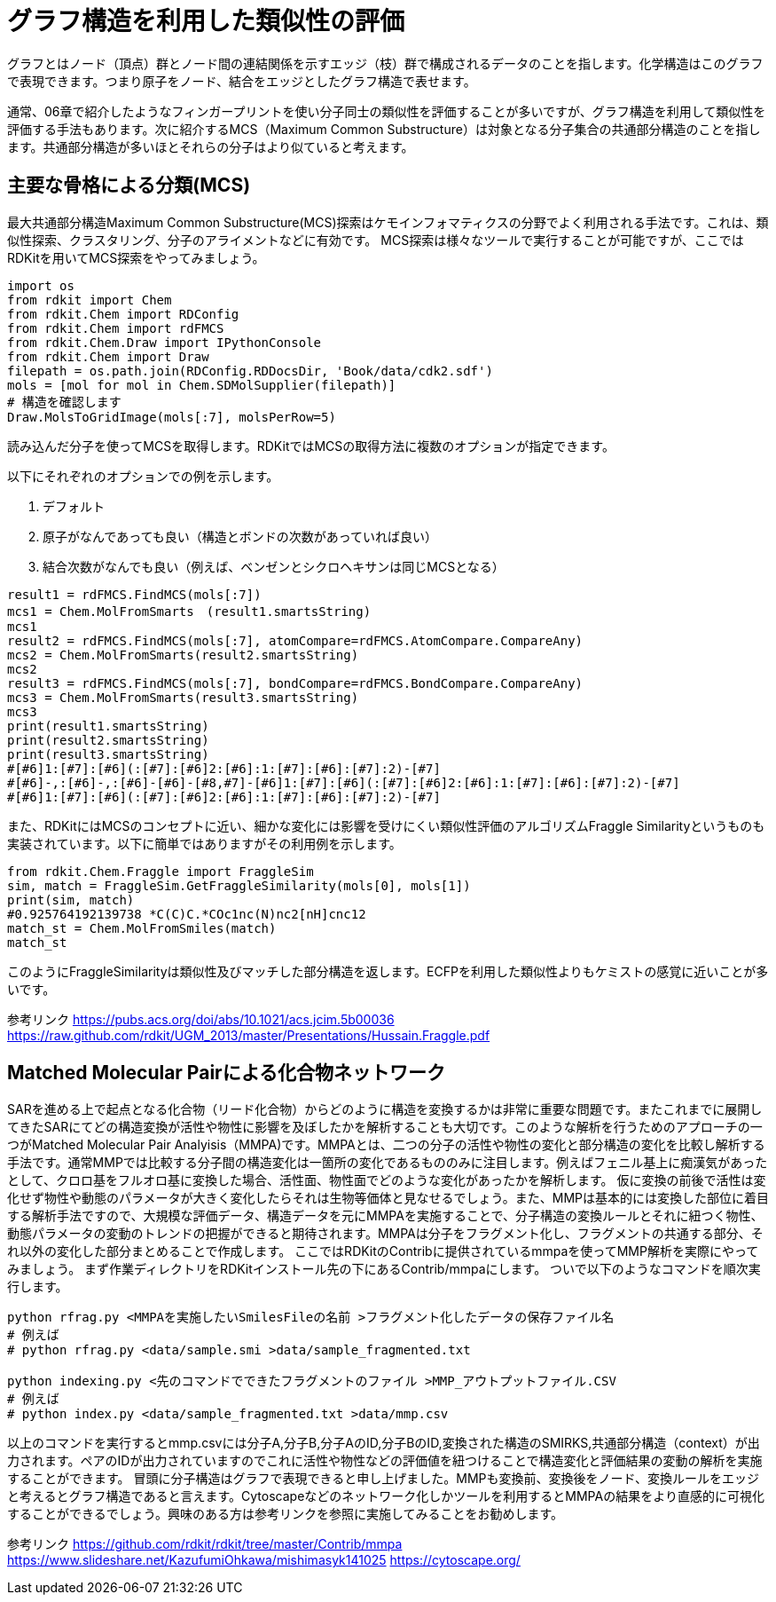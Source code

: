 = グラフ構造を利用した類似性の評価

グラフとはノード（頂点）群とノード間の連結関係を示すエッジ（枝）群で構成されるデータのことを指します。化学構造はこのグラフで表現できます。つまり原子をノード、結合をエッジとしたグラフ構造で表せます。

通常、06章で紹介したようなフィンガープリントを使い分子同士の類似性を評価することが多いですが、グラフ構造を利用して類似性を評価する手法もあります。次に紹介するMCS（Maximum Common Substructure）は対象となる分子集合の共通部分構造のことを指します。共通部分構造が多いほとそれらの分子はより似ていると考えます。

== 主要な骨格による分類(MCS)

最大共通部分構造Maximum Common Substructure(MCS)探索はケモインフォマティクスの分野でよく利用される手法です。これは、類似性探索、クラスタリング、分子のアライメントなどに有効です。
MCS探索は様々なツールで実行することが可能ですが、ここではRDKitを用いてMCS探索をやってみましょう。

[source, python]
----
import os
from rdkit import Chem
from rdkit.Chem import RDConfig
from rdkit.Chem import rdFMCS
from rdkit.Chem.Draw import IPythonConsole
from rdkit.Chem import Draw
filepath = os.path.join(RDConfig.RDDocsDir, 'Book/data/cdk2.sdf')
mols = [mol for mol in Chem.SDMolSupplier(filepath)]
# 構造を確認します
Draw.MolsToGridImage(mols[:7], molsPerRow=5)
----

読み込んだ分子を使ってMCSを取得します。RDKitではMCSの取得方法に複数のオプションが指定できます。

以下にそれぞれのオプションでの例を示します。

. デフォルト
. 原子がなんであっても良い（構造とボンドの次数があっていれば良い）
. 結合次数がなんでも良い（例えば、ベンゼンとシクロヘキサンは同じMCSとなる）

[source, python]
----
result1 = rdFMCS.FindMCS(mols[:7])
mcs1 = Chem.MolFromSmarts　(result1.smartsString)
mcs1
result2 = rdFMCS.FindMCS(mols[:7], atomCompare=rdFMCS.AtomCompare.CompareAny)
mcs2 = Chem.MolFromSmarts(result2.smartsString)
mcs2
result3 = rdFMCS.FindMCS(mols[:7], bondCompare=rdFMCS.BondCompare.CompareAny)
mcs3 = Chem.MolFromSmarts(result3.smartsString)
mcs3
print(result1.smartsString)
print(result2.smartsString)
print(result3.smartsString)
#[#6]1:[#7]:[#6](:[#7]:[#6]2:[#6]:1:[#7]:[#6]:[#7]:2)-[#7]
#[#6]-,:[#6]-,:[#6]-[#6]-[#8,#7]-[#6]1:[#7]:[#6](:[#7]:[#6]2:[#6]:1:[#7]:[#6]:[#7]:2)-[#7]
#[#6]1:[#7]:[#6](:[#7]:[#6]2:[#6]:1:[#7]:[#6]:[#7]:2)-[#7]
----

また、RDKitにはMCSのコンセプトに近い、細かな変化には影響を受けにくい類似性評価のアルゴリズムFraggle Similarityというものも実装されています。以下に簡単ではありますがその利用例を示します。

[source, python]
----
from rdkit.Chem.Fraggle import FraggleSim
sim, match = FraggleSim.GetFraggleSimilarity(mols[0], mols[1])
print(sim, match)
#0.925764192139738 *C(C)C.*COc1nc(N)nc2[nH]cnc12
match_st = Chem.MolFromSmiles(match)
match_st
----

このようにFraggleSimilarityは類似性及びマッチした部分構造を返します。ECFPを利用した類似性よりもケミストの感覚に近いことが多いです。

参考リンク
https://pubs.acs.org/doi/abs/10.1021/acs.jcim.5b00036
https://raw.github.com/rdkit/UGM_2013/master/Presentations/Hussain.Fraggle.pdf

== Matched Molecular Pairによる化合物ネットワーク

SARを進める上で起点となる化合物（リード化合物）からどのように構造を変換するかは非常に重要な問題です。またこれまでに展開してきたSARにてどの構造変換が活性や物性に影響を及ぼしたかを解析することも大切です。このような解析を行うためのアプローチの一つがMatched Molecular Pair Analyisis（MMPA)です。MMPAとは、二つの分子の活性や物性の変化と部分構造の変化を比較し解析する手法です。通常MMPでは比較する分子間の構造変化は一箇所の変化であるもののみに注目します。例えばフェニル基上に痴漢気があったとして、クロロ基をフルオロ基に変換した場合、活性面、物性面でどのような変化があったかを解析します。
仮に変換の前後で活性は変化せず物性や動態のパラメータが大きく変化したらそれは生物等価体と見なせるでしょう。また、MMPは基本的には変換した部位に着目する解析手法ですので、大規模な評価データ、構造データを元にMMPAを実施することで、分子構造の変換ルールとそれに紐つく物性、動態パラメータの変動のトレンドの把握ができると期待されます。MMPAは分子をフラグメント化し、フラグメントの共通する部分、それ以外の変化した部分まとめることで作成します。
ここではRDKitのContribに提供されているmmpaを使ってMMP解析を実際にやってみましょう。
まず作業ディレクトリをRDKitインストール先の下にあるContrib/mmpaにします。
ついで以下のようなコマンドを順次実行します。

[source, python]
----
python rfrag.py <MMPAを実施したいSmilesFileの名前 >フラグメント化したデータの保存ファイル名
# 例えば
# python rfrag.py <data/sample.smi >data/sample_fragmented.txt

python indexing.py <先のコマンドでできたフラグメントのファイル >MMP_アウトプットファイル.CSV
# 例えば
# python index.py <data/sample_fragmented.txt >data/mmp.csv
----

以上のコマンドを実行するとmmp.csvには分子A,分子B,分子AのID,分子BのID,変換された構造のSMIRKS,共通部分構造（context）が出力されます。ペアのIDが出力されていますのでこれに活性や物性などの評価値を紐つけることで構造変化と評価結果の変動の解析を実施することができます。
冒頭に分子構造はグラフで表現できると申し上げました。MMPも変換前、変換後をノード、変換ルールをエッジと考えるとグラフ構造であると言えます。Cytoscapeなどのネットワーク化しかツールを利用するとMMPAの結果をより直感的に可視化することができるでしょう。興味のある方は参考リンクを参照に実施してみることをお勧めします。


参考リンク
https://github.com/rdkit/rdkit/tree/master/Contrib/mmpa
https://www.slideshare.net/KazufumiOhkawa/mishimasyk141025
https://cytoscape.org/
